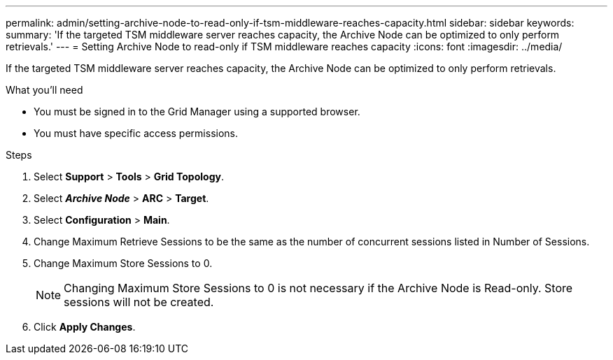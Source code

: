 ---
permalink: admin/setting-archive-node-to-read-only-if-tsm-middleware-reaches-capacity.html
sidebar: sidebar
keywords:
summary: 'If the targeted TSM middleware server reaches capacity, the Archive Node can be optimized to only perform retrievals.'
---
= Setting Archive Node to read-only if TSM middleware reaches capacity
:icons: font
:imagesdir: ../media/

[.lead]
If the targeted TSM middleware server reaches capacity, the Archive Node can be optimized to only perform retrievals.

.What you'll need

* You must be signed in to the Grid Manager using a supported browser.
* You must have specific access permissions.

.Steps

. Select *Support* > *Tools* > *Grid Topology*.
. Select *_Archive Node_* > *ARC* > *Target*.
. Select *Configuration* > *Main*.
. Change Maximum Retrieve Sessions to be the same as the number of concurrent sessions listed in Number of Sessions.
. Change Maximum Store Sessions to 0.
+
NOTE: Changing Maximum Store Sessions to 0 is not necessary if the Archive Node is Read-only. Store sessions will not be created.

. Click *Apply Changes*.
